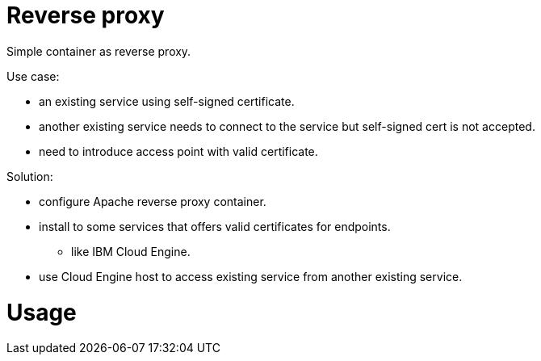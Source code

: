 = Reverse proxy

Simple container as reverse proxy.

Use case:

* an existing service using self-signed certificate.
* another existing service needs to connect to the service but self-signed cert is not accepted.
* need to introduce access point with valid certificate.

Solution:

* configure Apache reverse proxy container.
* install to some services that offers valid certificates for endpoints.
** like IBM Cloud Engine.
* use Cloud Engine host to access existing service from another existing service.


= Usage



